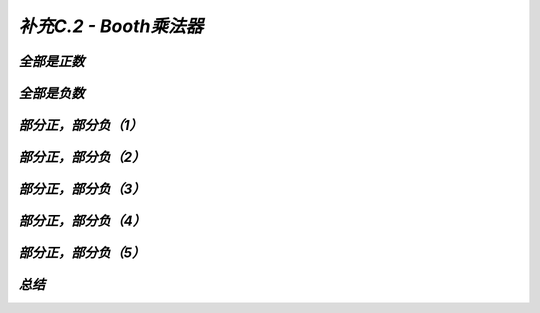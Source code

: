 .. -----------------------------------------------------------------------------
   ..
   ..  Filename       : index.rst
   ..  Author         : Huang Leilei
   ..  Status         : phase 000
   ..  Created        : 2025-09-16
   ..  Description    : description about 补充C.2 - Booth乘法器
   ..
.. -----------------------------------------------------------------------------

*补充C.2 - Booth乘法器*
--------------------------------------------------------------------------------

.. image:: 幻灯片1.JPG
.. image:: 幻灯片2.JPG

*全部是正数*
````````````````````````````````````````````````````````````````````````````````
.. image:: 幻灯片3.JPG
.. image:: 幻灯片4.JPG

*全部是负数*
````````````````````````````````````````````````````````````````````````````````
.. image:: 幻灯片5.JPG
.. image:: 幻灯片6.JPG
.. image:: 幻灯片7.JPG
.. image:: 幻灯片8.JPG
.. image:: 幻灯片9.JPG

*部分正，部分负（1）*
````````````````````````````````````````````````````````````````````````````````
.. image:: 幻灯片10.JPG
.. image:: 幻灯片11.JPG
.. image:: 幻灯片12.JPG

*部分正，部分负（2）*
````````````````````````````````````````````````````````````````````````````````
.. image:: 幻灯片13.JPG
.. image:: 幻灯片14.JPG
.. image:: 幻灯片15.JPG
.. image:: 幻灯片16.JPG

*部分正，部分负（3）*
````````````````````````````````````````````````````````````````````````````````
.. image:: 幻灯片17.JPG
.. image:: 幻灯片18.JPG
.. image:: 幻灯片19.JPG
.. image:: 幻灯片20.JPG
.. image:: 幻灯片21.JPG

*部分正，部分负（4）*
````````````````````````````````````````````````````````````````````````````````
.. image:: 幻灯片22.JPG
.. image:: 幻灯片23.JPG
.. image:: 幻灯片24.JPG
.. image:: 幻灯片25.JPG

*部分正，部分负（5）*
````````````````````````````````````````````````````````````````````````````````
.. image:: 幻灯片26.JPG
.. image:: 幻灯片27.JPG
.. image:: 幻灯片28.JPG

*总结*
````````````````````````````````````````````````````````````````````````````````
.. image:: 幻灯片29.JPG

..
   .. image:: 幻灯片30.JPG
   .. image:: 幻灯片31.JPG
   .. image:: 幻灯片32.JPG
   .. image:: 幻灯片33.JPG
   .. image:: 幻灯片34.JPG
